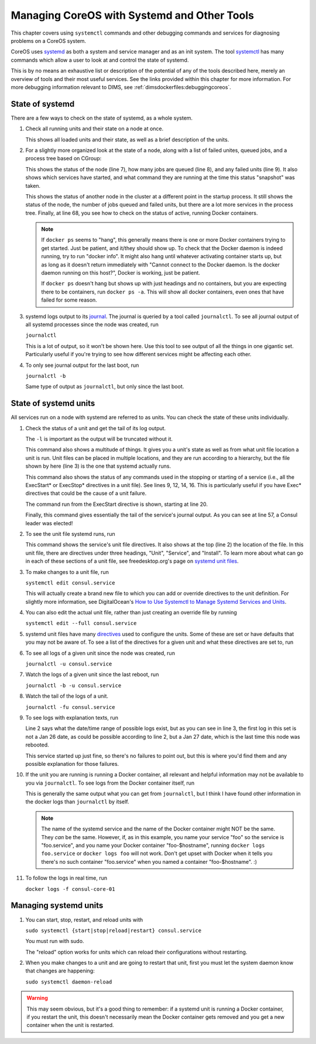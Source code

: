 .. _diagnosingcoreos:

Managing CoreOS with Systemd and Other Tools
============================================

This chapter covers using ``systemctl`` commands and other
debugging commands and services for diagnosing problems
on a CoreOS system.

CoreOS uses `systemd`_ as both a system and service manager and
as an init system. The tool `systemctl`_ has many commands 
which allow a user to look at and control the state of systemd.

This is by no means an exhaustive list or description of the
potential of any of the tools described here, merely an overview
of tools and their most useful services. See the links provided
within this chapter for more information. For more debugging
information relevant to DIMS, see :ref:`dimsdockerfiles:debuggingcoreos`.

.. _systemd: http://www.freedesktop.org/wiki/Software/systemd/
.. _systemctl: http://www.freedesktop.org/software/systemd/man/systemctl.html

.. _stateofsystemd:

State of systemd
----------------

There are a few ways to check on the state of systemd, as a whole system.

#. Check all running units and their state on a node at once.

   .. literalinclude:: systemctl.txt
      :emphasize-lines: 1, 2, 122, 123, 124, 126
      :linenos:

   This shows all loaded units and their state, as well as a brief 
   description of the units. 

#. For a slightly more organized look at the state of a node, along with
   a list of failed unites, queued jobs, and a process tree based on CGroup:

   .. literalinclude:: systemctlstatus1.txt
      :emphasize-lines: 5, 7, 8, 9
      :linenos:

   This shows the status of the node (line 7), how many jobs are queued 
   (line 8), and any failed units (line 9). It also shows which services
   have started, and what command they are running at the time this status
   "snapshot" was taken. 

   .. literalinclude:: systemctldockerps.txt
      :emphasize-lines: 3, 4, 5, 68
      :linenos:

   This shows the status of another node in the cluster at a different 
   point in the startup process. It still shows the status of the node, the
   number of jobs queued and failed units, but there are a lot more services
   in the process tree. Finally, at line 68, you see how to check on the 
   status of active, running Docker containers. 

   .. note::

      If ``docker ps`` seems to "hang", this generally means there is one
      or more Docker containers trying to get started. Just be patient, 
      and it/they should show up. To check that the Docker daemon is
      indeed running, try to run "docker info". It might also hang until
      whatever activating container starts up, but as long as it doesn't
      return immediately with "Cannot connect to the Docker daemon. Is the
      docker daemon running on this host?", Docker is working, just be
      patient.

      If ``docker ps`` doesn't hang but shows up with just headings and no
      containers, but you are expecting there to be containers, run 
      ``docker ps -a``. This will show all docker containers, even ones 
      that have failed for some reason.

   .. 

#. systemd logs output to its `journal`_. The journal is queried by a tool called
   ``journalctl``. To see all journal output of all systemd processes since the
   node was created, run

   ``journalctl``

   This is a lot of output, so it won't be shown here. Use this tool to see
   output of all the things in one gigantic set. Particularly useful if 
   you're trying to see how different services might be affecting each other.

#. To only see journal output for the last boot, run

   ``journalctl -b``

   Same type of output as ``journalctl``, but only since the last boot.

.. _journal: http://www.freedesktop.org/software/systemd/man/journalctl.html

.. _stateofsysunits:

State of systemd units
----------------------

All services run on a node with systemd are referred to as units. You can 
check the state of these units individually.

#. Check the status of a unit and get the tail of its log output.

   .. literalinclude:: sysunitstatus.txt
      :emphasize-lines: 1, 3, 5, 9, 12, 14, 16, 20, 43, 57
      :linenos:

   The ``-l`` is important as the output will be truncated without it.

   This command also shows a multitude of things. It gives you a unit's
   state as well as from what unit file location a unit is run. Unit
   files can be placed in multiple locations, and they are run according
   to a hierarchy, but the file shown by here (line 3) is the one that
   systemd actually runs.

   This command also shows the status of any commands used in the
   stopping or starting of a service (i.e., all the ExecStart* or 
   ExecStop* directives in a unit file). See lines 9, 12, 14, 16. This
   is particularly useful if you have Exec* directives that could be
   the cause of a unit failure. 

   The command run from the ExecStart directive is shown, starting at
   line 20.

   Finally, this command gives essentially the tail of the service's
   journal output. As you can see at line 57, a Consul leader was 
   elected!

#. To see the unit file systemd runs, run 

   .. literalinclude:: sysunitcat.txt
      :emphasize-lines: 1, 2, 3, 8, 40
      :linenos:

   This command shows the service's unit file directives. It also
   shows at the top (line 2) the location of the file. In this 
   unit file, there are directives under three headings, "Unit",
   "Service", and "Install". To learn more about what can go in
   each of these sections of a unit file, see freedesktop.org's 
   page on `systemd unit files`_.

#. To make changes to a unit file, run

   ``systemctl edit consul.service``

   This will actually create a brand new file to which you can add or
   override directives to the unit definition. For slightly more 
   information, see DigitalOcean's `How to Use Systemctl to Manage 
   Systemd Services and Units`_.

#. You can also edit the actual unit file, rather than just creating
   an override file by running

   ``systemctl edit --full consul.service``

#. systemd unit files have many `directives`_ used to configure the 
   units. Some of these are set or have defaults that you may not be
   aware of. To see a list of the directives for a given unit and
   what these directives are set to, run

   .. literalinclude:: sysunitshow.txt
      :emphasize-lines: 1
      :linenos:

#. To see all logs of a given unit since the node was created, run

   ``journalctl -u consul.service``

#. Watch the logs of a given unit since the last reboot, run

   ``journalctl -b -u consul.service``

#. Watch the tail of the logs of a unit.

   ``journalctl -fu consul.service``

#. To see logs with explanation texts, run

   .. literalinclude:: journalunitbxu.txt
      :emphasize-lines: 1, 2, 3
      :linenos:

   Line 2 says what the date/time range of possible logs exist,
   but as you can see in line 3, the first log in this set is not
   a Jan 26 date, as could be possible according to line 2, but a 
   Jan 27 date, which is the last time this node was rebooted.

   This service started up just fine, so there's no failures to point
   out, but this is where you'd find them and any possible explanation
   for those failures.
   
#. If the unit you are running is running a Docker container, all 
   relevant and helpful information may not be available to you via
   ``journalctl``. To see logs from the Docker container itself, run

   .. literalinclude:: dockerlogsunit.txt
      :emphasize-lines: 1
      :linenos:

   This is generally the same output what you can get from ``journalctl``,
   but I think I have found other information in the docker logs than
   ``journalctl`` by itself.

   .. note::
   
      The name of the systemd service and the name of the Docker 
      container might NOT be the same. They *can* be the same.
      However, if, as in this example, you name your service
      "foo" so the service is "foo.service", and you name your
      Docker container "foo-$hostname", running ``docker logs
      foo.service`` or ``docker logs foo`` will not work. Don't
      get upset with Docker when it tells you there's no such
      container "foo.service" when you named a container 
      "foo-$hostname". :)

   ..

#. To follow the logs in real time, run

   ``docker logs -f consul-core-01``

.. _systemd unit files: http://www.freedesktop.org/software/systemd/man/systemd.unit.html
.. _How to Use Systemctl to Manage Systemd Services and Units: https://www.digitalocean.com/community/tutorials/how-to-use-systemctl-to-manage-systemd-services-and-units
.. _directives: http://www.freedesktop.org/software/systemd/man/systemd.directives.html

.. _managingsysunits:

Managing systemd units
----------------------

#. You can start, stop, restart, and reload units with

   ``sudo systemctl {start|stop|reload|restart} consul.service``

   You must run with sudo. 

   The "reload" option works for units which can reload their 
   configurations without restarting.

#. When you make changes to a unit and are going to restart that
   unit, first you must let the system daemon know that changes are 
   happening:

   ``sudo systemctl daemon-reload``

.. warning::

   This may seem obvious, but it's a good thing to remember: if 
   a systemd unit is running a Docker container, if you restart the unit,
   this doesn't necessarily mean the Docker container gets removed
   and you get a new container when the unit is restarted. 

..
